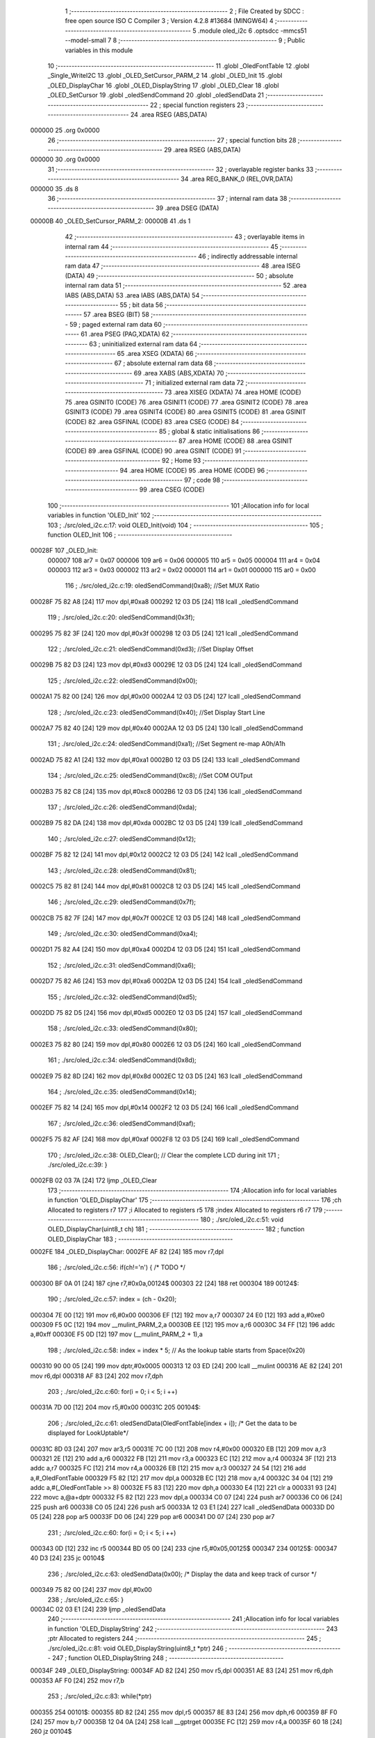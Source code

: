                                       1 ;--------------------------------------------------------
                                      2 ; File Created by SDCC : free open source ISO C Compiler 
                                      3 ; Version 4.2.8 #13684 (MINGW64)
                                      4 ;--------------------------------------------------------
                                      5 	.module oled_i2c
                                      6 	.optsdcc -mmcs51 --model-small
                                      7 	
                                      8 ;--------------------------------------------------------
                                      9 ; Public variables in this module
                                     10 ;--------------------------------------------------------
                                     11 	.globl _OledFontTable
                                     12 	.globl _Single_WriteI2C
                                     13 	.globl _OLED_SetCursor_PARM_2
                                     14 	.globl _OLED_Init
                                     15 	.globl _OLED_DisplayChar
                                     16 	.globl _OLED_DisplayString
                                     17 	.globl _OLED_Clear
                                     18 	.globl _OLED_SetCursor
                                     19 	.globl _oledSendCommand
                                     20 	.globl _oledSendData
                                     21 ;--------------------------------------------------------
                                     22 ; special function registers
                                     23 ;--------------------------------------------------------
                                     24 	.area RSEG    (ABS,DATA)
      000000                         25 	.org 0x0000
                                     26 ;--------------------------------------------------------
                                     27 ; special function bits
                                     28 ;--------------------------------------------------------
                                     29 	.area RSEG    (ABS,DATA)
      000000                         30 	.org 0x0000
                                     31 ;--------------------------------------------------------
                                     32 ; overlayable register banks
                                     33 ;--------------------------------------------------------
                                     34 	.area REG_BANK_0	(REL,OVR,DATA)
      000000                         35 	.ds 8
                                     36 ;--------------------------------------------------------
                                     37 ; internal ram data
                                     38 ;--------------------------------------------------------
                                     39 	.area DSEG    (DATA)
      00000B                         40 _OLED_SetCursor_PARM_2:
      00000B                         41 	.ds 1
                                     42 ;--------------------------------------------------------
                                     43 ; overlayable items in internal ram
                                     44 ;--------------------------------------------------------
                                     45 ;--------------------------------------------------------
                                     46 ; indirectly addressable internal ram data
                                     47 ;--------------------------------------------------------
                                     48 	.area ISEG    (DATA)
                                     49 ;--------------------------------------------------------
                                     50 ; absolute internal ram data
                                     51 ;--------------------------------------------------------
                                     52 	.area IABS    (ABS,DATA)
                                     53 	.area IABS    (ABS,DATA)
                                     54 ;--------------------------------------------------------
                                     55 ; bit data
                                     56 ;--------------------------------------------------------
                                     57 	.area BSEG    (BIT)
                                     58 ;--------------------------------------------------------
                                     59 ; paged external ram data
                                     60 ;--------------------------------------------------------
                                     61 	.area PSEG    (PAG,XDATA)
                                     62 ;--------------------------------------------------------
                                     63 ; uninitialized external ram data
                                     64 ;--------------------------------------------------------
                                     65 	.area XSEG    (XDATA)
                                     66 ;--------------------------------------------------------
                                     67 ; absolute external ram data
                                     68 ;--------------------------------------------------------
                                     69 	.area XABS    (ABS,XDATA)
                                     70 ;--------------------------------------------------------
                                     71 ; initialized external ram data
                                     72 ;--------------------------------------------------------
                                     73 	.area XISEG   (XDATA)
                                     74 	.area HOME    (CODE)
                                     75 	.area GSINIT0 (CODE)
                                     76 	.area GSINIT1 (CODE)
                                     77 	.area GSINIT2 (CODE)
                                     78 	.area GSINIT3 (CODE)
                                     79 	.area GSINIT4 (CODE)
                                     80 	.area GSINIT5 (CODE)
                                     81 	.area GSINIT  (CODE)
                                     82 	.area GSFINAL (CODE)
                                     83 	.area CSEG    (CODE)
                                     84 ;--------------------------------------------------------
                                     85 ; global & static initialisations
                                     86 ;--------------------------------------------------------
                                     87 	.area HOME    (CODE)
                                     88 	.area GSINIT  (CODE)
                                     89 	.area GSFINAL (CODE)
                                     90 	.area GSINIT  (CODE)
                                     91 ;--------------------------------------------------------
                                     92 ; Home
                                     93 ;--------------------------------------------------------
                                     94 	.area HOME    (CODE)
                                     95 	.area HOME    (CODE)
                                     96 ;--------------------------------------------------------
                                     97 ; code
                                     98 ;--------------------------------------------------------
                                     99 	.area CSEG    (CODE)
                                    100 ;------------------------------------------------------------
                                    101 ;Allocation info for local variables in function 'OLED_Init'
                                    102 ;------------------------------------------------------------
                                    103 ;	./src/oled_i2c.c:17: void OLED_Init(void)
                                    104 ;	-----------------------------------------
                                    105 ;	 function OLED_Init
                                    106 ;	-----------------------------------------
      00028F                        107 _OLED_Init:
                           000007   108 	ar7 = 0x07
                           000006   109 	ar6 = 0x06
                           000005   110 	ar5 = 0x05
                           000004   111 	ar4 = 0x04
                           000003   112 	ar3 = 0x03
                           000002   113 	ar2 = 0x02
                           000001   114 	ar1 = 0x01
                           000000   115 	ar0 = 0x00
                                    116 ;	./src/oled_i2c.c:19: oledSendCommand(0xa8);  //Set MUX Ratio
      00028F 75 82 A8         [24]  117 	mov	dpl,#0xa8
      000292 12 03 D5         [24]  118 	lcall	_oledSendCommand
                                    119 ;	./src/oled_i2c.c:20: oledSendCommand(0x3f);  
      000295 75 82 3F         [24]  120 	mov	dpl,#0x3f
      000298 12 03 D5         [24]  121 	lcall	_oledSendCommand
                                    122 ;	./src/oled_i2c.c:21: oledSendCommand(0xd3);  //Set Display Offset
      00029B 75 82 D3         [24]  123 	mov	dpl,#0xd3
      00029E 12 03 D5         [24]  124 	lcall	_oledSendCommand
                                    125 ;	./src/oled_i2c.c:22: oledSendCommand(0x00);  
      0002A1 75 82 00         [24]  126 	mov	dpl,#0x00
      0002A4 12 03 D5         [24]  127 	lcall	_oledSendCommand
                                    128 ;	./src/oled_i2c.c:23: oledSendCommand(0x40);  //Set Display Start Line
      0002A7 75 82 40         [24]  129 	mov	dpl,#0x40
      0002AA 12 03 D5         [24]  130 	lcall	_oledSendCommand
                                    131 ;	./src/oled_i2c.c:24: oledSendCommand(0xa1);  //Set Segment re-map A0h/A1h
      0002AD 75 82 A1         [24]  132 	mov	dpl,#0xa1
      0002B0 12 03 D5         [24]  133 	lcall	_oledSendCommand
                                    134 ;	./src/oled_i2c.c:25: oledSendCommand(0xc8);  //Set COM OUTput
      0002B3 75 82 C8         [24]  135 	mov	dpl,#0xc8
      0002B6 12 03 D5         [24]  136 	lcall	_oledSendCommand
                                    137 ;	./src/oled_i2c.c:26: oledSendCommand(0xda); 
      0002B9 75 82 DA         [24]  138 	mov	dpl,#0xda
      0002BC 12 03 D5         [24]  139 	lcall	_oledSendCommand
                                    140 ;	./src/oled_i2c.c:27: oledSendCommand(0x12);
      0002BF 75 82 12         [24]  141 	mov	dpl,#0x12
      0002C2 12 03 D5         [24]  142 	lcall	_oledSendCommand
                                    143 ;	./src/oled_i2c.c:28: oledSendCommand(0x81);
      0002C5 75 82 81         [24]  144 	mov	dpl,#0x81
      0002C8 12 03 D5         [24]  145 	lcall	_oledSendCommand
                                    146 ;	./src/oled_i2c.c:29: oledSendCommand(0x7f);
      0002CB 75 82 7F         [24]  147 	mov	dpl,#0x7f
      0002CE 12 03 D5         [24]  148 	lcall	_oledSendCommand
                                    149 ;	./src/oled_i2c.c:30: oledSendCommand(0xa4);
      0002D1 75 82 A4         [24]  150 	mov	dpl,#0xa4
      0002D4 12 03 D5         [24]  151 	lcall	_oledSendCommand
                                    152 ;	./src/oled_i2c.c:31: oledSendCommand(0xa6);
      0002D7 75 82 A6         [24]  153 	mov	dpl,#0xa6
      0002DA 12 03 D5         [24]  154 	lcall	_oledSendCommand
                                    155 ;	./src/oled_i2c.c:32: oledSendCommand(0xd5);
      0002DD 75 82 D5         [24]  156 	mov	dpl,#0xd5
      0002E0 12 03 D5         [24]  157 	lcall	_oledSendCommand
                                    158 ;	./src/oled_i2c.c:33: oledSendCommand(0x80);
      0002E3 75 82 80         [24]  159 	mov	dpl,#0x80
      0002E6 12 03 D5         [24]  160 	lcall	_oledSendCommand
                                    161 ;	./src/oled_i2c.c:34: oledSendCommand(0x8d);
      0002E9 75 82 8D         [24]  162 	mov	dpl,#0x8d
      0002EC 12 03 D5         [24]  163 	lcall	_oledSendCommand
                                    164 ;	./src/oled_i2c.c:35: oledSendCommand(0x14);
      0002EF 75 82 14         [24]  165 	mov	dpl,#0x14
      0002F2 12 03 D5         [24]  166 	lcall	_oledSendCommand
                                    167 ;	./src/oled_i2c.c:36: oledSendCommand(0xaf);
      0002F5 75 82 AF         [24]  168 	mov	dpl,#0xaf
      0002F8 12 03 D5         [24]  169 	lcall	_oledSendCommand
                                    170 ;	./src/oled_i2c.c:38: OLED_Clear();  // Clear the complete LCD during init 
                                    171 ;	./src/oled_i2c.c:39: }
      0002FB 02 03 7A         [24]  172 	ljmp	_OLED_Clear
                                    173 ;------------------------------------------------------------
                                    174 ;Allocation info for local variables in function 'OLED_DisplayChar'
                                    175 ;------------------------------------------------------------
                                    176 ;ch                        Allocated to registers r7 
                                    177 ;i                         Allocated to registers r5 
                                    178 ;index                     Allocated to registers r6 r7 
                                    179 ;------------------------------------------------------------
                                    180 ;	./src/oled_i2c.c:51: void OLED_DisplayChar(uint8_t ch)
                                    181 ;	-----------------------------------------
                                    182 ;	 function OLED_DisplayChar
                                    183 ;	-----------------------------------------
      0002FE                        184 _OLED_DisplayChar:
      0002FE AF 82            [24]  185 	mov	r7,dpl
                                    186 ;	./src/oled_i2c.c:56: if(ch!='\n') {  /* TODO */ 
      000300 BF 0A 01         [24]  187 	cjne	r7,#0x0a,00124$
      000303 22               [24]  188 	ret
      000304                        189 00124$:
                                    190 ;	./src/oled_i2c.c:57: index = (ch - 0x20);
      000304 7E 00            [12]  191 	mov	r6,#0x00
      000306 EF               [12]  192 	mov	a,r7
      000307 24 E0            [12]  193 	add	a,#0xe0
      000309 F5 0C            [12]  194 	mov	__mulint_PARM_2,a
      00030B EE               [12]  195 	mov	a,r6
      00030C 34 FF            [12]  196 	addc	a,#0xff
      00030E F5 0D            [12]  197 	mov	(__mulint_PARM_2 + 1),a
                                    198 ;	./src/oled_i2c.c:58: index = index * 5; // As the lookup table starts from Space(0x20)
      000310 90 00 05         [24]  199 	mov	dptr,#0x0005
      000313 12 03 ED         [24]  200 	lcall	__mulint
      000316 AE 82            [24]  201 	mov	r6,dpl
      000318 AF 83            [24]  202 	mov	r7,dph
                                    203 ;	./src/oled_i2c.c:60: for(i = 0; i < 5; i ++)
      00031A 7D 00            [12]  204 	mov	r5,#0x00
      00031C                        205 00104$:
                                    206 ;	./src/oled_i2c.c:61: oledSendData(OledFontTable[index + i]); /* Get the data to be displayed for LookUptable*/
      00031C 8D 03            [24]  207 	mov	ar3,r5
      00031E 7C 00            [12]  208 	mov	r4,#0x00
      000320 EB               [12]  209 	mov	a,r3
      000321 2E               [12]  210 	add	a,r6
      000322 FB               [12]  211 	mov	r3,a
      000323 EC               [12]  212 	mov	a,r4
      000324 3F               [12]  213 	addc	a,r7
      000325 FC               [12]  214 	mov	r4,a
      000326 EB               [12]  215 	mov	a,r3
      000327 24 54            [12]  216 	add	a,#_OledFontTable
      000329 F5 82            [12]  217 	mov	dpl,a
      00032B EC               [12]  218 	mov	a,r4
      00032C 34 04            [12]  219 	addc	a,#(_OledFontTable >> 8)
      00032E F5 83            [12]  220 	mov	dph,a
      000330 E4               [12]  221 	clr	a
      000331 93               [24]  222 	movc	a,@a+dptr
      000332 F5 82            [12]  223 	mov	dpl,a
      000334 C0 07            [24]  224 	push	ar7
      000336 C0 06            [24]  225 	push	ar6
      000338 C0 05            [24]  226 	push	ar5
      00033A 12 03 E1         [24]  227 	lcall	_oledSendData
      00033D D0 05            [24]  228 	pop	ar5
      00033F D0 06            [24]  229 	pop	ar6
      000341 D0 07            [24]  230 	pop	ar7
                                    231 ;	./src/oled_i2c.c:60: for(i = 0; i < 5; i ++)
      000343 0D               [12]  232 	inc	r5
      000344 BD 05 00         [24]  233 	cjne	r5,#0x05,00125$
      000347                        234 00125$:
      000347 40 D3            [24]  235 	jc	00104$
                                    236 ;	./src/oled_i2c.c:63: oledSendData(0x00); /* Display the data and keep track of cursor */
      000349 75 82 00         [24]  237 	mov	dpl,#0x00
                                    238 ;	./src/oled_i2c.c:65: }
      00034C 02 03 E1         [24]  239 	ljmp	_oledSendData
                                    240 ;------------------------------------------------------------
                                    241 ;Allocation info for local variables in function 'OLED_DisplayString'
                                    242 ;------------------------------------------------------------
                                    243 ;ptr                       Allocated to registers 
                                    244 ;------------------------------------------------------------
                                    245 ;	./src/oled_i2c.c:81: void OLED_DisplayString(uint8_t *ptr)
                                    246 ;	-----------------------------------------
                                    247 ;	 function OLED_DisplayString
                                    248 ;	-----------------------------------------
      00034F                        249 _OLED_DisplayString:
      00034F AD 82            [24]  250 	mov	r5,dpl
      000351 AE 83            [24]  251 	mov	r6,dph
      000353 AF F0            [24]  252 	mov	r7,b
                                    253 ;	./src/oled_i2c.c:83: while(*ptr)
      000355                        254 00101$:
      000355 8D 82            [24]  255 	mov	dpl,r5
      000357 8E 83            [24]  256 	mov	dph,r6
      000359 8F F0            [24]  257 	mov	b,r7
      00035B 12 04 0A         [24]  258 	lcall	__gptrget
      00035E FC               [12]  259 	mov	r4,a
      00035F 60 18            [24]  260 	jz	00104$
                                    261 ;	./src/oled_i2c.c:84: OLED_DisplayChar(*ptr++);
      000361 8C 82            [24]  262 	mov	dpl,r4
      000363 0D               [12]  263 	inc	r5
      000364 BD 00 01         [24]  264 	cjne	r5,#0x00,00116$
      000367 0E               [12]  265 	inc	r6
      000368                        266 00116$:
      000368 C0 07            [24]  267 	push	ar7
      00036A C0 06            [24]  268 	push	ar6
      00036C C0 05            [24]  269 	push	ar5
      00036E 12 02 FE         [24]  270 	lcall	_OLED_DisplayChar
      000371 D0 05            [24]  271 	pop	ar5
      000373 D0 06            [24]  272 	pop	ar6
      000375 D0 07            [24]  273 	pop	ar7
      000377 80 DC            [24]  274 	sjmp	00101$
      000379                        275 00104$:
                                    276 ;	./src/oled_i2c.c:85: }
      000379 22               [24]  277 	ret
                                    278 ;------------------------------------------------------------
                                    279 ;Allocation info for local variables in function 'OLED_Clear'
                                    280 ;------------------------------------------------------------
                                    281 ;oled_clean_col            Allocated to registers r6 
                                    282 ;oled_clean_page           Allocated to registers r7 
                                    283 ;------------------------------------------------------------
                                    284 ;	./src/oled_i2c.c:96: void OLED_Clear(void)
                                    285 ;	-----------------------------------------
                                    286 ;	 function OLED_Clear
                                    287 ;	-----------------------------------------
      00037A                        288 _OLED_Clear:
                                    289 ;	./src/oled_i2c.c:99: for(oled_clean_page = 0 ; oled_clean_page < 8 ; oled_clean_page ++) {
      00037A 7F 00            [12]  290 	mov	r7,#0x00
      00037C                        291 00105$:
                                    292 ;	./src/oled_i2c.c:100: OLED_SetCursor(oled_clean_page,0);
      00037C 75 0B 00         [24]  293 	mov	_OLED_SetCursor_PARM_2,#0x00
      00037F 8F 82            [24]  294 	mov	dpl,r7
      000381 C0 07            [24]  295 	push	ar7
      000383 12 03 A5         [24]  296 	lcall	_OLED_SetCursor
      000386 D0 07            [24]  297 	pop	ar7
                                    298 ;	./src/oled_i2c.c:101: for(oled_clean_col= 0 ; oled_clean_col < 128 ; oled_clean_col ++) {
      000388 7E 00            [12]  299 	mov	r6,#0x00
      00038A                        300 00103$:
                                    301 ;	./src/oled_i2c.c:102: oledSendData(0);
      00038A 75 82 00         [24]  302 	mov	dpl,#0x00
      00038D C0 07            [24]  303 	push	ar7
      00038F C0 06            [24]  304 	push	ar6
      000391 12 03 E1         [24]  305 	lcall	_oledSendData
      000394 D0 06            [24]  306 	pop	ar6
      000396 D0 07            [24]  307 	pop	ar7
                                    308 ;	./src/oled_i2c.c:101: for(oled_clean_col= 0 ; oled_clean_col < 128 ; oled_clean_col ++) {
      000398 0E               [12]  309 	inc	r6
      000399 BE 80 00         [24]  310 	cjne	r6,#0x80,00123$
      00039C                        311 00123$:
      00039C 40 EC            [24]  312 	jc	00103$
                                    313 ;	./src/oled_i2c.c:99: for(oled_clean_page = 0 ; oled_clean_page < 8 ; oled_clean_page ++) {
      00039E 0F               [12]  314 	inc	r7
      00039F BF 08 00         [24]  315 	cjne	r7,#0x08,00125$
      0003A2                        316 00125$:
      0003A2 40 D8            [24]  317 	jc	00105$
                                    318 ;	./src/oled_i2c.c:105: }
      0003A4 22               [24]  319 	ret
                                    320 ;------------------------------------------------------------
                                    321 ;Allocation info for local variables in function 'OLED_SetCursor'
                                    322 ;------------------------------------------------------------
                                    323 ;cursorPosition            Allocated with name '_OLED_SetCursor_PARM_2'
                                    324 ;lineNumber                Allocated to registers r7 
                                    325 ;------------------------------------------------------------
                                    326 ;	./src/oled_i2c.c:122: void OLED_SetCursor(uint8_t lineNumber,uint8_t cursorPosition)
                                    327 ;	-----------------------------------------
                                    328 ;	 function OLED_SetCursor
                                    329 ;	-----------------------------------------
      0003A5                        330 _OLED_SetCursor:
      0003A5 AF 82            [24]  331 	mov	r7,dpl
                                    332 ;	./src/oled_i2c.c:124: cursorPosition = cursorPosition + 2;
      0003A7 AE 0B            [24]  333 	mov	r6,_OLED_SetCursor_PARM_2
      0003A9 74 02            [12]  334 	mov	a,#0x02
      0003AB 2E               [12]  335 	add	a,r6
      0003AC F5 0B            [12]  336 	mov	_OLED_SetCursor_PARM_2,a
                                    337 ;	./src/oled_i2c.c:125: oledSendCommand(0x0f&cursorPosition); // Select SEG lower 4 bits
      0003AE AE 0B            [24]  338 	mov	r6,_OLED_SetCursor_PARM_2
      0003B0 74 0F            [12]  339 	mov	a,#0x0f
      0003B2 5E               [12]  340 	anl	a,r6
      0003B3 F5 82            [12]  341 	mov	dpl,a
      0003B5 C0 07            [24]  342 	push	ar7
      0003B7 C0 06            [24]  343 	push	ar6
      0003B9 12 03 D5         [24]  344 	lcall	_oledSendCommand
      0003BC D0 06            [24]  345 	pop	ar6
                                    346 ;	./src/oled_i2c.c:126: oledSendCommand(0x10|(cursorPosition>>4)); // Select SEG higher 4 bits
      0003BE EE               [12]  347 	mov	a,r6
      0003BF C4               [12]  348 	swap	a
      0003C0 54 0F            [12]  349 	anl	a,#0x0f
      0003C2 FE               [12]  350 	mov	r6,a
      0003C3 74 10            [12]  351 	mov	a,#0x10
      0003C5 4E               [12]  352 	orl	a,r6
      0003C6 F5 82            [12]  353 	mov	dpl,a
      0003C8 12 03 D5         [24]  354 	lcall	_oledSendCommand
      0003CB D0 07            [24]  355 	pop	ar7
                                    356 ;	./src/oled_i2c.c:127: oledSendCommand(0xb0|lineNumber); // Select PAGE
      0003CD 74 B0            [12]  357 	mov	a,#0xb0
      0003CF 4F               [12]  358 	orl	a,r7
      0003D0 F5 82            [12]  359 	mov	dpl,a
                                    360 ;	./src/oled_i2c.c:128: }
      0003D2 02 03 D5         [24]  361 	ljmp	_oledSendCommand
                                    362 ;------------------------------------------------------------
                                    363 ;Allocation info for local variables in function 'oledSendCommand'
                                    364 ;------------------------------------------------------------
                                    365 ;cmd                       Allocated to registers 
                                    366 ;------------------------------------------------------------
                                    367 ;	./src/oled_i2c.c:133: void oledSendCommand(uint8_t cmd)
                                    368 ;	-----------------------------------------
                                    369 ;	 function oledSendCommand
                                    370 ;	-----------------------------------------
      0003D5                        371 _oledSendCommand:
      0003D5 85 82 09         [24]  372 	mov	_Single_WriteI2C_PARM_3,dpl
                                    373 ;	./src/oled_i2c.c:135: Single_WriteI2C(OLED_SlaveAddress, SSD1306_COMMAND, cmd);
      0003D8 75 08 00         [24]  374 	mov	_Single_WriteI2C_PARM_2,#0x00
      0003DB 75 82 78         [24]  375 	mov	dpl,#0x78
                                    376 ;	./src/oled_i2c.c:136: }
      0003DE 02 02 33         [24]  377 	ljmp	_Single_WriteI2C
                                    378 ;------------------------------------------------------------
                                    379 ;Allocation info for local variables in function 'oledSendData'
                                    380 ;------------------------------------------------------------
                                    381 ;cmd                       Allocated to registers 
                                    382 ;------------------------------------------------------------
                                    383 ;	./src/oled_i2c.c:138: void oledSendData(uint8_t cmd)
                                    384 ;	-----------------------------------------
                                    385 ;	 function oledSendData
                                    386 ;	-----------------------------------------
      0003E1                        387 _oledSendData:
      0003E1 85 82 09         [24]  388 	mov	_Single_WriteI2C_PARM_3,dpl
                                    389 ;	./src/oled_i2c.c:140: Single_WriteI2C(OLED_SlaveAddress, SSD1306_DATA_CONTINUE, cmd);
      0003E4 75 08 40         [24]  390 	mov	_Single_WriteI2C_PARM_2,#0x40
      0003E7 75 82 78         [24]  391 	mov	dpl,#0x78
                                    392 ;	./src/oled_i2c.c:141: }
      0003EA 02 02 33         [24]  393 	ljmp	_Single_WriteI2C
                                    394 	.area CSEG    (CODE)
                                    395 	.area CONST   (CODE)
      000454                        396 _OledFontTable:
      000454 00                     397 	.db #0x00	; 0
      000455 00                     398 	.db #0x00	; 0
      000456 00                     399 	.db #0x00	; 0
      000457 00                     400 	.db #0x00	; 0
      000458 00                     401 	.db #0x00	; 0
      000459 00                     402 	.db #0x00	; 0
      00045A 00                     403 	.db #0x00	; 0
      00045B 2F                     404 	.db #0x2f	; 47
      00045C 00                     405 	.db #0x00	; 0
      00045D 00                     406 	.db #0x00	; 0
      00045E 00                     407 	.db #0x00	; 0
      00045F 07                     408 	.db #0x07	; 7
      000460 00                     409 	.db #0x00	; 0
      000461 07                     410 	.db #0x07	; 7
      000462 00                     411 	.db #0x00	; 0
      000463 14                     412 	.db #0x14	; 20
      000464 7F                     413 	.db #0x7f	; 127
      000465 14                     414 	.db #0x14	; 20
      000466 7F                     415 	.db #0x7f	; 127
      000467 14                     416 	.db #0x14	; 20
      000468 24                     417 	.db #0x24	; 36
      000469 2A                     418 	.db #0x2a	; 42
      00046A 7F                     419 	.db #0x7f	; 127
      00046B 2A                     420 	.db #0x2a	; 42
      00046C 12                     421 	.db #0x12	; 18
      00046D 23                     422 	.db #0x23	; 35
      00046E 13                     423 	.db #0x13	; 19
      00046F 08                     424 	.db #0x08	; 8
      000470 64                     425 	.db #0x64	; 100	'd'
      000471 62                     426 	.db #0x62	; 98	'b'
      000472 36                     427 	.db #0x36	; 54	'6'
      000473 49                     428 	.db #0x49	; 73	'I'
      000474 55                     429 	.db #0x55	; 85	'U'
      000475 22                     430 	.db #0x22	; 34
      000476 50                     431 	.db #0x50	; 80	'P'
      000477 00                     432 	.db #0x00	; 0
      000478 05                     433 	.db #0x05	; 5
      000479 03                     434 	.db #0x03	; 3
      00047A 00                     435 	.db #0x00	; 0
      00047B 00                     436 	.db #0x00	; 0
      00047C 00                     437 	.db #0x00	; 0
      00047D 1C                     438 	.db #0x1c	; 28
      00047E 22                     439 	.db #0x22	; 34
      00047F 41                     440 	.db #0x41	; 65	'A'
      000480 00                     441 	.db #0x00	; 0
      000481 00                     442 	.db #0x00	; 0
      000482 41                     443 	.db #0x41	; 65	'A'
      000483 22                     444 	.db #0x22	; 34
      000484 1C                     445 	.db #0x1c	; 28
      000485 00                     446 	.db #0x00	; 0
      000486 14                     447 	.db #0x14	; 20
      000487 08                     448 	.db #0x08	; 8
      000488 3E                     449 	.db #0x3e	; 62
      000489 08                     450 	.db #0x08	; 8
      00048A 14                     451 	.db #0x14	; 20
      00048B 08                     452 	.db #0x08	; 8
      00048C 08                     453 	.db #0x08	; 8
      00048D 3E                     454 	.db #0x3e	; 62
      00048E 08                     455 	.db #0x08	; 8
      00048F 08                     456 	.db #0x08	; 8
      000490 00                     457 	.db #0x00	; 0
      000491 00                     458 	.db #0x00	; 0
      000492 A0                     459 	.db #0xa0	; 160
      000493 60                     460 	.db #0x60	; 96
      000494 00                     461 	.db #0x00	; 0
      000495 08                     462 	.db #0x08	; 8
      000496 08                     463 	.db #0x08	; 8
      000497 08                     464 	.db #0x08	; 8
      000498 08                     465 	.db #0x08	; 8
      000499 08                     466 	.db #0x08	; 8
      00049A 00                     467 	.db #0x00	; 0
      00049B 60                     468 	.db #0x60	; 96
      00049C 60                     469 	.db #0x60	; 96
      00049D 00                     470 	.db #0x00	; 0
      00049E 00                     471 	.db #0x00	; 0
      00049F 20                     472 	.db #0x20	; 32
      0004A0 10                     473 	.db #0x10	; 16
      0004A1 08                     474 	.db #0x08	; 8
      0004A2 04                     475 	.db #0x04	; 4
      0004A3 02                     476 	.db #0x02	; 2
      0004A4 3E                     477 	.db #0x3e	; 62
      0004A5 51                     478 	.db #0x51	; 81	'Q'
      0004A6 49                     479 	.db #0x49	; 73	'I'
      0004A7 45                     480 	.db #0x45	; 69	'E'
      0004A8 3E                     481 	.db #0x3e	; 62
      0004A9 00                     482 	.db #0x00	; 0
      0004AA 42                     483 	.db #0x42	; 66	'B'
      0004AB 7F                     484 	.db #0x7f	; 127
      0004AC 40                     485 	.db #0x40	; 64
      0004AD 00                     486 	.db #0x00	; 0
      0004AE 42                     487 	.db #0x42	; 66	'B'
      0004AF 61                     488 	.db #0x61	; 97	'a'
      0004B0 51                     489 	.db #0x51	; 81	'Q'
      0004B1 49                     490 	.db #0x49	; 73	'I'
      0004B2 46                     491 	.db #0x46	; 70	'F'
      0004B3 21                     492 	.db #0x21	; 33
      0004B4 41                     493 	.db #0x41	; 65	'A'
      0004B5 45                     494 	.db #0x45	; 69	'E'
      0004B6 4B                     495 	.db #0x4b	; 75	'K'
      0004B7 31                     496 	.db #0x31	; 49	'1'
      0004B8 18                     497 	.db #0x18	; 24
      0004B9 14                     498 	.db #0x14	; 20
      0004BA 12                     499 	.db #0x12	; 18
      0004BB 7F                     500 	.db #0x7f	; 127
      0004BC 10                     501 	.db #0x10	; 16
      0004BD 27                     502 	.db #0x27	; 39
      0004BE 45                     503 	.db #0x45	; 69	'E'
      0004BF 45                     504 	.db #0x45	; 69	'E'
      0004C0 45                     505 	.db #0x45	; 69	'E'
      0004C1 39                     506 	.db #0x39	; 57	'9'
      0004C2 3C                     507 	.db #0x3c	; 60
      0004C3 4A                     508 	.db #0x4a	; 74	'J'
      0004C4 49                     509 	.db #0x49	; 73	'I'
      0004C5 49                     510 	.db #0x49	; 73	'I'
      0004C6 30                     511 	.db #0x30	; 48	'0'
      0004C7 01                     512 	.db #0x01	; 1
      0004C8 71                     513 	.db #0x71	; 113	'q'
      0004C9 09                     514 	.db #0x09	; 9
      0004CA 05                     515 	.db #0x05	; 5
      0004CB 03                     516 	.db #0x03	; 3
      0004CC 36                     517 	.db #0x36	; 54	'6'
      0004CD 49                     518 	.db #0x49	; 73	'I'
      0004CE 49                     519 	.db #0x49	; 73	'I'
      0004CF 49                     520 	.db #0x49	; 73	'I'
      0004D0 36                     521 	.db #0x36	; 54	'6'
      0004D1 06                     522 	.db #0x06	; 6
      0004D2 49                     523 	.db #0x49	; 73	'I'
      0004D3 49                     524 	.db #0x49	; 73	'I'
      0004D4 29                     525 	.db #0x29	; 41
      0004D5 1E                     526 	.db #0x1e	; 30
      0004D6 00                     527 	.db #0x00	; 0
      0004D7 36                     528 	.db #0x36	; 54	'6'
      0004D8 36                     529 	.db #0x36	; 54	'6'
      0004D9 00                     530 	.db #0x00	; 0
      0004DA 00                     531 	.db #0x00	; 0
      0004DB 00                     532 	.db #0x00	; 0
      0004DC 56                     533 	.db #0x56	; 86	'V'
      0004DD 36                     534 	.db #0x36	; 54	'6'
      0004DE 00                     535 	.db #0x00	; 0
      0004DF 00                     536 	.db #0x00	; 0
      0004E0 08                     537 	.db #0x08	; 8
      0004E1 14                     538 	.db #0x14	; 20
      0004E2 22                     539 	.db #0x22	; 34
      0004E3 41                     540 	.db #0x41	; 65	'A'
      0004E4 00                     541 	.db #0x00	; 0
      0004E5 14                     542 	.db #0x14	; 20
      0004E6 14                     543 	.db #0x14	; 20
      0004E7 14                     544 	.db #0x14	; 20
      0004E8 14                     545 	.db #0x14	; 20
      0004E9 14                     546 	.db #0x14	; 20
      0004EA 00                     547 	.db #0x00	; 0
      0004EB 41                     548 	.db #0x41	; 65	'A'
      0004EC 22                     549 	.db #0x22	; 34
      0004ED 14                     550 	.db #0x14	; 20
      0004EE 08                     551 	.db #0x08	; 8
      0004EF 02                     552 	.db #0x02	; 2
      0004F0 01                     553 	.db #0x01	; 1
      0004F1 51                     554 	.db #0x51	; 81	'Q'
      0004F2 09                     555 	.db #0x09	; 9
      0004F3 06                     556 	.db #0x06	; 6
      0004F4 32                     557 	.db #0x32	; 50	'2'
      0004F5 49                     558 	.db #0x49	; 73	'I'
      0004F6 59                     559 	.db #0x59	; 89	'Y'
      0004F7 51                     560 	.db #0x51	; 81	'Q'
      0004F8 3E                     561 	.db #0x3e	; 62
      0004F9 7C                     562 	.db #0x7c	; 124
      0004FA 12                     563 	.db #0x12	; 18
      0004FB 11                     564 	.db #0x11	; 17
      0004FC 12                     565 	.db #0x12	; 18
      0004FD 7C                     566 	.db #0x7c	; 124
      0004FE 7F                     567 	.db #0x7f	; 127
      0004FF 49                     568 	.db #0x49	; 73	'I'
      000500 49                     569 	.db #0x49	; 73	'I'
      000501 49                     570 	.db #0x49	; 73	'I'
      000502 36                     571 	.db #0x36	; 54	'6'
      000503 3E                     572 	.db #0x3e	; 62
      000504 41                     573 	.db #0x41	; 65	'A'
      000505 41                     574 	.db #0x41	; 65	'A'
      000506 41                     575 	.db #0x41	; 65	'A'
      000507 22                     576 	.db #0x22	; 34
      000508 7F                     577 	.db #0x7f	; 127
      000509 41                     578 	.db #0x41	; 65	'A'
      00050A 41                     579 	.db #0x41	; 65	'A'
      00050B 22                     580 	.db #0x22	; 34
      00050C 1C                     581 	.db #0x1c	; 28
      00050D 7F                     582 	.db #0x7f	; 127
      00050E 49                     583 	.db #0x49	; 73	'I'
      00050F 49                     584 	.db #0x49	; 73	'I'
      000510 49                     585 	.db #0x49	; 73	'I'
      000511 41                     586 	.db #0x41	; 65	'A'
      000512 7F                     587 	.db #0x7f	; 127
      000513 09                     588 	.db #0x09	; 9
      000514 09                     589 	.db #0x09	; 9
      000515 09                     590 	.db #0x09	; 9
      000516 01                     591 	.db #0x01	; 1
      000517 3E                     592 	.db #0x3e	; 62
      000518 41                     593 	.db #0x41	; 65	'A'
      000519 49                     594 	.db #0x49	; 73	'I'
      00051A 49                     595 	.db #0x49	; 73	'I'
      00051B 7A                     596 	.db #0x7a	; 122	'z'
      00051C 7F                     597 	.db #0x7f	; 127
      00051D 08                     598 	.db #0x08	; 8
      00051E 08                     599 	.db #0x08	; 8
      00051F 08                     600 	.db #0x08	; 8
      000520 7F                     601 	.db #0x7f	; 127
      000521 00                     602 	.db #0x00	; 0
      000522 41                     603 	.db #0x41	; 65	'A'
      000523 7F                     604 	.db #0x7f	; 127
      000524 41                     605 	.db #0x41	; 65	'A'
      000525 00                     606 	.db #0x00	; 0
      000526 20                     607 	.db #0x20	; 32
      000527 40                     608 	.db #0x40	; 64
      000528 41                     609 	.db #0x41	; 65	'A'
      000529 3F                     610 	.db #0x3f	; 63
      00052A 01                     611 	.db #0x01	; 1
      00052B 7F                     612 	.db #0x7f	; 127
      00052C 08                     613 	.db #0x08	; 8
      00052D 14                     614 	.db #0x14	; 20
      00052E 22                     615 	.db #0x22	; 34
      00052F 41                     616 	.db #0x41	; 65	'A'
      000530 7F                     617 	.db #0x7f	; 127
      000531 40                     618 	.db #0x40	; 64
      000532 40                     619 	.db #0x40	; 64
      000533 40                     620 	.db #0x40	; 64
      000534 40                     621 	.db #0x40	; 64
      000535 7F                     622 	.db #0x7f	; 127
      000536 02                     623 	.db #0x02	; 2
      000537 0C                     624 	.db #0x0c	; 12
      000538 02                     625 	.db #0x02	; 2
      000539 7F                     626 	.db #0x7f	; 127
      00053A 7F                     627 	.db #0x7f	; 127
      00053B 04                     628 	.db #0x04	; 4
      00053C 08                     629 	.db #0x08	; 8
      00053D 10                     630 	.db #0x10	; 16
      00053E 7F                     631 	.db #0x7f	; 127
      00053F 3E                     632 	.db #0x3e	; 62
      000540 41                     633 	.db #0x41	; 65	'A'
      000541 41                     634 	.db #0x41	; 65	'A'
      000542 41                     635 	.db #0x41	; 65	'A'
      000543 3E                     636 	.db #0x3e	; 62
      000544 7F                     637 	.db #0x7f	; 127
      000545 09                     638 	.db #0x09	; 9
      000546 09                     639 	.db #0x09	; 9
      000547 09                     640 	.db #0x09	; 9
      000548 06                     641 	.db #0x06	; 6
      000549 3E                     642 	.db #0x3e	; 62
      00054A 41                     643 	.db #0x41	; 65	'A'
      00054B 51                     644 	.db #0x51	; 81	'Q'
      00054C 21                     645 	.db #0x21	; 33
      00054D 5E                     646 	.db #0x5e	; 94
      00054E 7F                     647 	.db #0x7f	; 127
      00054F 09                     648 	.db #0x09	; 9
      000550 19                     649 	.db #0x19	; 25
      000551 29                     650 	.db #0x29	; 41
      000552 46                     651 	.db #0x46	; 70	'F'
      000553 46                     652 	.db #0x46	; 70	'F'
      000554 49                     653 	.db #0x49	; 73	'I'
      000555 49                     654 	.db #0x49	; 73	'I'
      000556 49                     655 	.db #0x49	; 73	'I'
      000557 31                     656 	.db #0x31	; 49	'1'
      000558 01                     657 	.db #0x01	; 1
      000559 01                     658 	.db #0x01	; 1
      00055A 7F                     659 	.db #0x7f	; 127
      00055B 01                     660 	.db #0x01	; 1
      00055C 01                     661 	.db #0x01	; 1
      00055D 3F                     662 	.db #0x3f	; 63
      00055E 40                     663 	.db #0x40	; 64
      00055F 40                     664 	.db #0x40	; 64
      000560 40                     665 	.db #0x40	; 64
      000561 3F                     666 	.db #0x3f	; 63
      000562 1F                     667 	.db #0x1f	; 31
      000563 20                     668 	.db #0x20	; 32
      000564 40                     669 	.db #0x40	; 64
      000565 20                     670 	.db #0x20	; 32
      000566 1F                     671 	.db #0x1f	; 31
      000567 3F                     672 	.db #0x3f	; 63
      000568 40                     673 	.db #0x40	; 64
      000569 38                     674 	.db #0x38	; 56	'8'
      00056A 40                     675 	.db #0x40	; 64
      00056B 3F                     676 	.db #0x3f	; 63
      00056C 63                     677 	.db #0x63	; 99	'c'
      00056D 14                     678 	.db #0x14	; 20
      00056E 08                     679 	.db #0x08	; 8
      00056F 14                     680 	.db #0x14	; 20
      000570 63                     681 	.db #0x63	; 99	'c'
      000571 07                     682 	.db #0x07	; 7
      000572 08                     683 	.db #0x08	; 8
      000573 70                     684 	.db #0x70	; 112	'p'
      000574 08                     685 	.db #0x08	; 8
      000575 07                     686 	.db #0x07	; 7
      000576 61                     687 	.db #0x61	; 97	'a'
      000577 51                     688 	.db #0x51	; 81	'Q'
      000578 49                     689 	.db #0x49	; 73	'I'
      000579 45                     690 	.db #0x45	; 69	'E'
      00057A 43                     691 	.db #0x43	; 67	'C'
      00057B 00                     692 	.db #0x00	; 0
      00057C 7F                     693 	.db #0x7f	; 127
      00057D 41                     694 	.db #0x41	; 65	'A'
      00057E 41                     695 	.db #0x41	; 65	'A'
      00057F 00                     696 	.db #0x00	; 0
      000580 55                     697 	.db #0x55	; 85	'U'
      000581 AA                     698 	.db #0xaa	; 170
      000582 55                     699 	.db #0x55	; 85	'U'
      000583 AA                     700 	.db #0xaa	; 170
      000584 55                     701 	.db #0x55	; 85	'U'
      000585 00                     702 	.db #0x00	; 0
      000586 41                     703 	.db #0x41	; 65	'A'
      000587 41                     704 	.db #0x41	; 65	'A'
      000588 7F                     705 	.db #0x7f	; 127
      000589 00                     706 	.db #0x00	; 0
      00058A 04                     707 	.db #0x04	; 4
      00058B 02                     708 	.db #0x02	; 2
      00058C 01                     709 	.db #0x01	; 1
      00058D 02                     710 	.db #0x02	; 2
      00058E 04                     711 	.db #0x04	; 4
      00058F 40                     712 	.db #0x40	; 64
      000590 40                     713 	.db #0x40	; 64
      000591 40                     714 	.db #0x40	; 64
      000592 40                     715 	.db #0x40	; 64
      000593 40                     716 	.db #0x40	; 64
      000594 00                     717 	.db #0x00	; 0
      000595 03                     718 	.db #0x03	; 3
      000596 05                     719 	.db #0x05	; 5
      000597 00                     720 	.db #0x00	; 0
      000598 00                     721 	.db #0x00	; 0
      000599 20                     722 	.db #0x20	; 32
      00059A 54                     723 	.db #0x54	; 84	'T'
      00059B 54                     724 	.db #0x54	; 84	'T'
      00059C 54                     725 	.db #0x54	; 84	'T'
      00059D 78                     726 	.db #0x78	; 120	'x'
      00059E 7F                     727 	.db #0x7f	; 127
      00059F 48                     728 	.db #0x48	; 72	'H'
      0005A0 44                     729 	.db #0x44	; 68	'D'
      0005A1 44                     730 	.db #0x44	; 68	'D'
      0005A2 38                     731 	.db #0x38	; 56	'8'
      0005A3 38                     732 	.db #0x38	; 56	'8'
      0005A4 44                     733 	.db #0x44	; 68	'D'
      0005A5 44                     734 	.db #0x44	; 68	'D'
      0005A6 44                     735 	.db #0x44	; 68	'D'
      0005A7 20                     736 	.db #0x20	; 32
      0005A8 38                     737 	.db #0x38	; 56	'8'
      0005A9 44                     738 	.db #0x44	; 68	'D'
      0005AA 44                     739 	.db #0x44	; 68	'D'
      0005AB 48                     740 	.db #0x48	; 72	'H'
      0005AC 7F                     741 	.db #0x7f	; 127
      0005AD 38                     742 	.db #0x38	; 56	'8'
      0005AE 54                     743 	.db #0x54	; 84	'T'
      0005AF 54                     744 	.db #0x54	; 84	'T'
      0005B0 54                     745 	.db #0x54	; 84	'T'
      0005B1 18                     746 	.db #0x18	; 24
      0005B2 08                     747 	.db #0x08	; 8
      0005B3 7E                     748 	.db #0x7e	; 126
      0005B4 09                     749 	.db #0x09	; 9
      0005B5 01                     750 	.db #0x01	; 1
      0005B6 02                     751 	.db #0x02	; 2
      0005B7 18                     752 	.db #0x18	; 24
      0005B8 A4                     753 	.db #0xa4	; 164
      0005B9 A4                     754 	.db #0xa4	; 164
      0005BA A4                     755 	.db #0xa4	; 164
      0005BB 7C                     756 	.db #0x7c	; 124
      0005BC 7F                     757 	.db #0x7f	; 127
      0005BD 08                     758 	.db #0x08	; 8
      0005BE 04                     759 	.db #0x04	; 4
      0005BF 04                     760 	.db #0x04	; 4
      0005C0 78                     761 	.db #0x78	; 120	'x'
      0005C1 00                     762 	.db #0x00	; 0
      0005C2 44                     763 	.db #0x44	; 68	'D'
      0005C3 7D                     764 	.db #0x7d	; 125
      0005C4 40                     765 	.db #0x40	; 64
      0005C5 00                     766 	.db #0x00	; 0
      0005C6 40                     767 	.db #0x40	; 64
      0005C7 80                     768 	.db #0x80	; 128
      0005C8 84                     769 	.db #0x84	; 132
      0005C9 7D                     770 	.db #0x7d	; 125
      0005CA 00                     771 	.db #0x00	; 0
      0005CB 7F                     772 	.db #0x7f	; 127
      0005CC 10                     773 	.db #0x10	; 16
      0005CD 28                     774 	.db #0x28	; 40
      0005CE 44                     775 	.db #0x44	; 68	'D'
      0005CF 00                     776 	.db #0x00	; 0
      0005D0 00                     777 	.db #0x00	; 0
      0005D1 41                     778 	.db #0x41	; 65	'A'
      0005D2 7F                     779 	.db #0x7f	; 127
      0005D3 40                     780 	.db #0x40	; 64
      0005D4 00                     781 	.db #0x00	; 0
      0005D5 7C                     782 	.db #0x7c	; 124
      0005D6 04                     783 	.db #0x04	; 4
      0005D7 18                     784 	.db #0x18	; 24
      0005D8 04                     785 	.db #0x04	; 4
      0005D9 78                     786 	.db #0x78	; 120	'x'
      0005DA 7C                     787 	.db #0x7c	; 124
      0005DB 08                     788 	.db #0x08	; 8
      0005DC 04                     789 	.db #0x04	; 4
      0005DD 04                     790 	.db #0x04	; 4
      0005DE 78                     791 	.db #0x78	; 120	'x'
      0005DF 38                     792 	.db #0x38	; 56	'8'
      0005E0 44                     793 	.db #0x44	; 68	'D'
      0005E1 44                     794 	.db #0x44	; 68	'D'
      0005E2 44                     795 	.db #0x44	; 68	'D'
      0005E3 38                     796 	.db #0x38	; 56	'8'
      0005E4 FC                     797 	.db #0xfc	; 252
      0005E5 24                     798 	.db #0x24	; 36
      0005E6 24                     799 	.db #0x24	; 36
      0005E7 24                     800 	.db #0x24	; 36
      0005E8 18                     801 	.db #0x18	; 24
      0005E9 18                     802 	.db #0x18	; 24
      0005EA 24                     803 	.db #0x24	; 36
      0005EB 24                     804 	.db #0x24	; 36
      0005EC 18                     805 	.db #0x18	; 24
      0005ED FC                     806 	.db #0xfc	; 252
      0005EE 7C                     807 	.db #0x7c	; 124
      0005EF 08                     808 	.db #0x08	; 8
      0005F0 04                     809 	.db #0x04	; 4
      0005F1 04                     810 	.db #0x04	; 4
      0005F2 08                     811 	.db #0x08	; 8
      0005F3 48                     812 	.db #0x48	; 72	'H'
      0005F4 54                     813 	.db #0x54	; 84	'T'
      0005F5 54                     814 	.db #0x54	; 84	'T'
      0005F6 54                     815 	.db #0x54	; 84	'T'
      0005F7 20                     816 	.db #0x20	; 32
      0005F8 04                     817 	.db #0x04	; 4
      0005F9 3F                     818 	.db #0x3f	; 63
      0005FA 44                     819 	.db #0x44	; 68	'D'
      0005FB 40                     820 	.db #0x40	; 64
      0005FC 20                     821 	.db #0x20	; 32
      0005FD 3C                     822 	.db #0x3c	; 60
      0005FE 40                     823 	.db #0x40	; 64
      0005FF 40                     824 	.db #0x40	; 64
      000600 20                     825 	.db #0x20	; 32
      000601 7C                     826 	.db #0x7c	; 124
      000602 1C                     827 	.db #0x1c	; 28
      000603 20                     828 	.db #0x20	; 32
      000604 40                     829 	.db #0x40	; 64
      000605 20                     830 	.db #0x20	; 32
      000606 1C                     831 	.db #0x1c	; 28
      000607 3C                     832 	.db #0x3c	; 60
      000608 40                     833 	.db #0x40	; 64
      000609 30                     834 	.db #0x30	; 48	'0'
      00060A 40                     835 	.db #0x40	; 64
      00060B 3C                     836 	.db #0x3c	; 60
      00060C 44                     837 	.db #0x44	; 68	'D'
      00060D 28                     838 	.db #0x28	; 40
      00060E 10                     839 	.db #0x10	; 16
      00060F 28                     840 	.db #0x28	; 40
      000610 44                     841 	.db #0x44	; 68	'D'
      000611 1C                     842 	.db #0x1c	; 28
      000612 A0                     843 	.db #0xa0	; 160
      000613 A0                     844 	.db #0xa0	; 160
      000614 A0                     845 	.db #0xa0	; 160
      000615 7C                     846 	.db #0x7c	; 124
      000616 44                     847 	.db #0x44	; 68	'D'
      000617 64                     848 	.db #0x64	; 100	'd'
      000618 54                     849 	.db #0x54	; 84	'T'
      000619 4C                     850 	.db #0x4c	; 76	'L'
      00061A 44                     851 	.db #0x44	; 68	'D'
      00061B 00                     852 	.db #0x00	; 0
      00061C 10                     853 	.db #0x10	; 16
      00061D 7C                     854 	.db #0x7c	; 124
      00061E 82                     855 	.db #0x82	; 130
      00061F 00                     856 	.db #0x00	; 0
      000620 00                     857 	.db #0x00	; 0
      000621 00                     858 	.db #0x00	; 0
      000622 FF                     859 	.db #0xff	; 255
      000623 00                     860 	.db #0x00	; 0
      000624 00                     861 	.db #0x00	; 0
      000625 00                     862 	.db #0x00	; 0
      000626 82                     863 	.db #0x82	; 130
      000627 7C                     864 	.db #0x7c	; 124
      000628 10                     865 	.db #0x10	; 16
      000629 00                     866 	.db #0x00	; 0
      00062A 00                     867 	.db #0x00	; 0
      00062B 06                     868 	.db #0x06	; 6
      00062C 09                     869 	.db #0x09	; 9
      00062D 09                     870 	.db #0x09	; 9
      00062E 06                     871 	.db #0x06	; 6
                                    872 	.area XINIT   (CODE)
                                    873 	.area CABS    (ABS,CODE)
